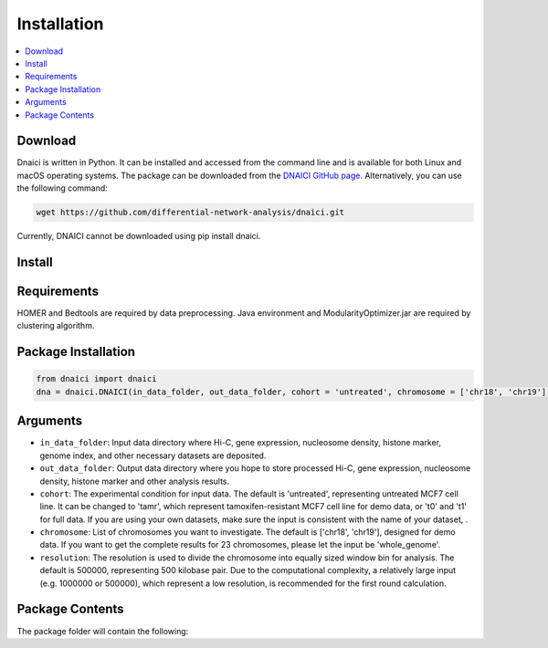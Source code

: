 =================
Installation
=================

.. contents::
    :local:

Download
============

Dnaici is written in Python. It can be installed and accessed from the command line and is available for both Linux and macOS operating systems. The package can be downloaded from the  `DNAICI GitHub page <https://github.com/differential-network-analysis/dnaici>`_. Alternatively, you can use the following command:

.. code-block:: bash

    wget https://github.com/differential-network-analysis/dnaici.git

Currently, DNAICI cannot be downloaded using pip install dnaici.


Install
============




Requirements
============

HOMER and Bedtools are required by data preprocessing. Java environment and ModularityOptimizer.jar are required by clustering algorithm.

Package Installation
======================

.. code-block:: python

   from dnaici import dnaici
   dna = dnaici.DNAICI(in_data_folder, out_data_folder, cohort = 'untreated', chromosome = ['chr18', 'chr19'], resolution = 500000)


Arguments
==========

- ``in_data_folder``: Input data directory where Hi-C, gene expression, nucleosome density, histone marker, genome index, and other necessary datasets are deposited.

- ``out_data_folder``: Output data directory where you hope to store processed Hi-C, gene expression, nucleosome density, histone marker and other analysis results.

- ``cohort``: The experimental condition for input data. The default is 'untreated', representing untreated MCF7 cell line. It can be changed to 'tamr', which represent tamoxifen-resistant MCF7 cell line for demo data, or 't0' and 't1' for full data. If you are using your own datasets, make sure the input is consistent with the name of your dataset, .

- ``chromosome``: List of chromosomes you want to investigate. The default is ['chr18', 'chr19'], designed for demo data. If you want to get the complete results for 23 chromosomes, please let the input be 'whole_genome'.

- ``resolution``: The resolution is used to divide the chromosome into equally sized window bin for analysis. The default is 500000, representing 500 kilobase pair. Due to the computational complexity, a relatively large input (e.g. 1000000 or 500000), which represent a low resolution, is recommended for the first round calculation.



Package Contents
======================
The package folder will contain the following:

